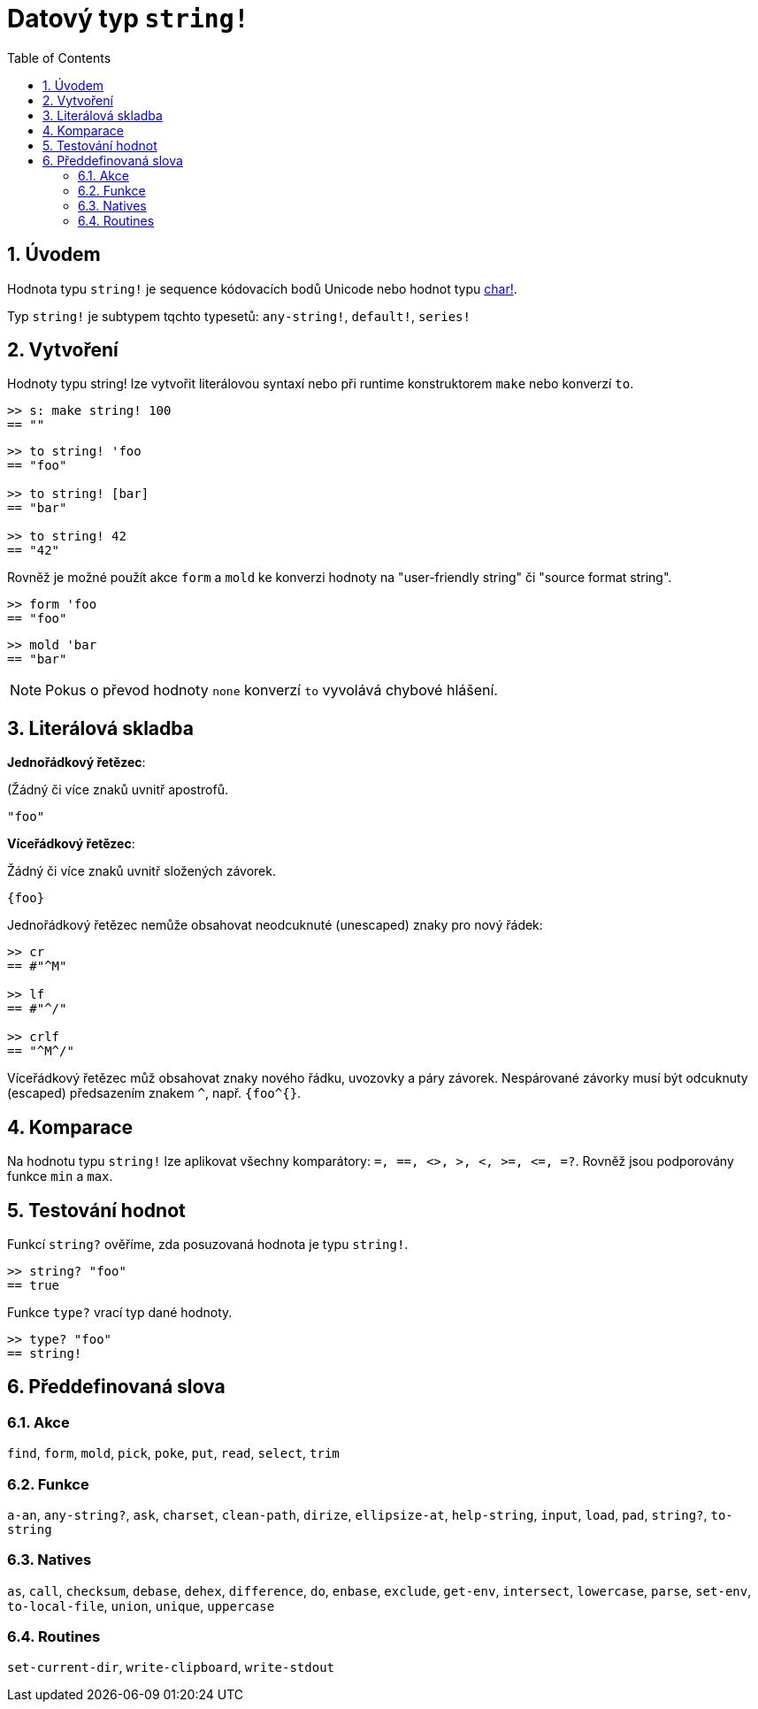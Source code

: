 = Datový typ `string!`
:toc:
:numbered:


== Úvodem

Hodnota typu `string!` je sequence kódovacích bodů Unicode nebo hodnot typu link:char.adoc[char!].

Typ `string!` je subtypem tqchto typesetů: `any-string!`, `default!`, `series!`

== Vytvoření

Hodnoty typu string! lze vytvořit literálovou syntaxí nebo při runtime konstruktorem `make` nebo konverzí `to`.

```red
>> s: make string! 100
== ""
```

```red
>> to string! 'foo
== "foo"

>> to string! [bar]
== "bar"

>> to string! 42
== "42"
```

Rovněž je možné použít akce `form` a `mold` ke konverzi hodnoty na  "user-friendly string" či "source format string".

```red
>> form 'foo
== "foo"
```

```red
>> mold 'bar
== "bar"
```

[NOTE, caption=Note]

Pokus o převod hodnoty `none` konverzí `to` vyvolává chybové hlášení.

== Literálová skladba

*Jednořádkový řetězec*:

(Žádný či více znaků uvnitř apostrofů.

`"foo"`

*Víceřádkový řetězec*:

Žádný či více znaků uvnitř složených závorek.

`{foo}` 

Jednořádkový řetězec nemůže obsahovat neodcuknuté (unescaped) znaky pro nový řádek:

```red
>> cr
== #"^M"

>> lf
== #"^/"

>> crlf
== "^M^/"
```

Víceřádkový řetězec můž obsahovat znaky nového řádku, uvozovky a páry závorek. Nespárované závorky musí být odcuknuty (escaped) předsazením znakem `^`, např. `{foo^{}`.

== Komparace

Na hodnotu typu `string!` lze aplikovat všechny komparátory: `=, ==, <>, >, <, >=, &lt;=, =?`. Rovněž jsou podporovány funkce `min` a `max`.


== Testování hodnot

Funkcí `string?` ověříme, zda posuzovaná hodnota je typu `string!`.

```red
>> string? "foo"
== true
```

Funkce `type?` vrací typ dané hodnoty.

```red
>> type? "foo"
== string!
```

== Předdefinovaná slova

=== Akce

`find`, `form`, `mold`, `pick`, `poke`, `put`, `read`, `select`, `trim`

=== Funkce

`a-an`, `any-string?`, `ask`, `charset`, `clean-path`, `dirize`, `ellipsize-at`, `help-string`, `input`, `load`, `pad`, `string?`, `to-string`

=== Natives

`as`, `call`, `checksum`, `debase`, `dehex`, `difference`, `do`, `enbase`, `exclude`, `get-env`, `intersect`, `lowercase`, `parse`, `set-env`, `to-local-file`, `union`, `unique`, `uppercase`

=== Routines

`set-current-dir`, `write-clipboard`, `write-stdout`